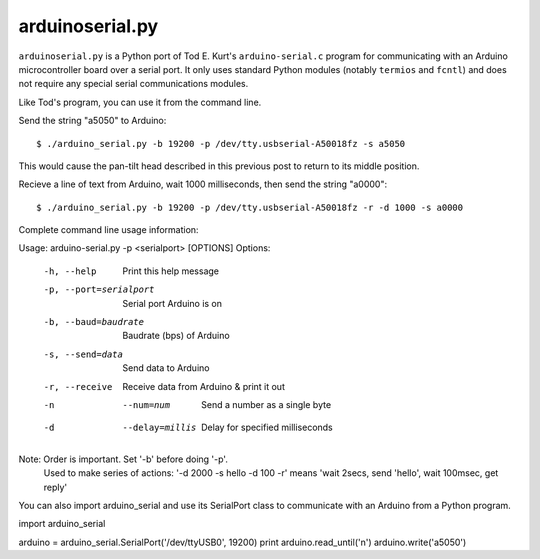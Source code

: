 arduinoserial.py 
================

``arduinoserial.py`` is a Python port of Tod E. Kurt's
``arduino-serial.c`` program for communicating with an Arduino
microcontroller board over a serial port. It only uses standard Python
modules (notably ``termios`` and ``fcntl``) and does not require any
special serial communications modules.

Like Tod's program, you can use it from the command line.

Send the string "a5050" to Arduino::

$ ./arduino_serial.py -b 19200 -p /dev/tty.usbserial-A50018fz -s a5050
This would cause the pan-tilt head described in this previous post to return to its middle position.

Recieve a line of text from Arduino, wait 1000 milliseconds, then send the string "a0000"::

$ ./arduino_serial.py -b 19200 -p /dev/tty.usbserial-A50018fz -r -d 1000 -s a0000

Complete command line usage information::

Usage: arduino-serial.py -p <serialport> [OPTIONS]
Options:
  -h, --help                   Print this help message
  -p, --port=serialport        Serial port Arduino is on
  -b, --baud=baudrate          Baudrate (bps) of Arduino
  -s, --send=data              Send data to Arduino
  -r, --receive                Receive data from Arduino & print it out
  -n  --num=num                Send a number as a single byte
  -d  --delay=millis           Delay for specified milliseconds

Note: Order is important. Set '-b' before doing '-p'.
      Used to make series of actions:  '-d 2000 -s hello -d 100 -r'
      means 'wait 2secs, send 'hello', wait 100msec, get reply'
You can also import arduino_serial and use its SerialPort class to communicate with an Arduino from a Python program.

import arduino_serial

arduino = arduino_serial.SerialPort('/dev/ttyUSB0', 19200)
print arduino.read_until('\n')
arduino.write('a5050')
